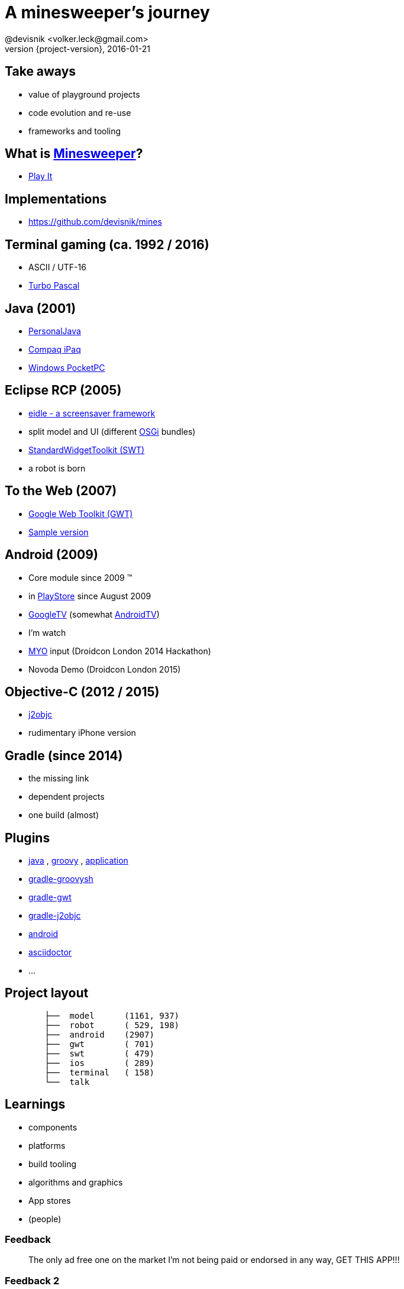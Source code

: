 = A minesweeper's journey
@devisnik <volker.leck@gmail.com>
2016-01-21
:revealjs_theme: beige
:revnumber: {project-version}
:example-caption!:
ifndef::imagesdir[:imagesdir: images]
ifndef::sourcedir[:sourcedir: ../java]

== Take aways
[%step]
* value of playground projects
* code evolution and re-use
* frameworks and tooling

== What is link:https://en.wikipedia.org/wiki/Minesweeper_(video_game)[Minesweeper]?
* link:http://devisnik.de/mines/de.devisnik.web.Mines/Mines.html[Play It]

== Implementations
* https://github.com/devisnik/mines

== Terminal gaming (ca. 1992 / 2016)
[%step]
* ASCII / UTF-16
* link:https://en.wikipedia.org/wiki/Turbo_Pascal[Turbo Pascal]

== Java (2001)
[%step]
* link:https://en.wikipedia.org/wiki/PersonalJava[PersonalJava]
* link:https://en.wikipedia.org/wiki/IPAQ[Compaq iPaq]
* link:https://en.wikipedia.org/wiki/Pocket_PC[Windows PocketPC]

== Eclipse RCP (2005)
[%step]
* link:https://code.google.com/p/eidle/[eidle - a screensaver framework]
* split model and UI (different link:https://en.wikipedia.org/wiki/OSGi[OSGi] bundles)
* link:https://www.eclipse.org/swt/[StandardWidgetToolkit (SWT)]
* a robot is born

== To the Web (2007)
* link:http://www.gwtproject.org/[Google Web Toolkit (GWT)]
* link:http://devisnik.de/mines/de.devisnik.web.Mines/Mines.html[Sample version]

== Android (2009)
[%step]
* Core module since 2009 (TM)
* in link:https://play.google.com/store/apps/details?id=de.devisnik.android.mine[PlayStore]
since August 2009
* link:https://en.wikipedia.org/wiki/Google_TV[GoogleTV]
(somewhat link:https://en.wikipedia.org/wiki/Android_TV[AndroidTV])
* I’m watch
* link:https://www.myo.com/[MYO] input (Droidcon London 2014 Hackathon)
* Novoda Demo (Droidcon London 2015)

== Objective-C (2012 / 2015)
[%step]
* link:http://j2objc.org/[j2objc]
* rudimentary iPhone version

== Gradle (since 2014)
[%step]
* the missing link
* dependent projects
* one build (almost)

== Plugins
[%step]
* link:https://docs.gradle.org/current/userguide/java_plugin.html[java]
, link:https://docs.gradle.org/current/userguide/groovy_plugin.html[groovy]
, link:https://docs.gradle.org/current/userguide/application_plugin.html[application]
* link:https://github.com/tkruse/gradle-groovysh-plugin[gradle-groovysh]
* link:https://github.com/steffenschaefer/gwt-gradle-plugin[gradle-gwt]
* link:https://github.com/j2objc-contrib/j2objc-gradle[gradle-j2objc]
* link:http://developer.android.com/tools/building/plugin-for-gradle.html[android]
//* link:https://github.com/Triple-T/gradle-play-publisher[play-publisher]
* link:https://github.com/asciidoctor/asciidoctor-gradle-plugin[asciidoctor]
* ...

== Project layout
[listing,indent=8]
....
├──  model      (1161, 937)
├──  robot      ( 529, 198)
├──  android    (2907)
├──  gwt        ( 701)
├──  swt        ( 479)
├──  ios        ( 289)
├──  terminal   ( 158)
└──  talk
....

== Learnings
[%step]
* components
* platforms
* build tooling
* algorithms and graphics
* App stores
* (people)

=== Feedback
____
The only ad free one on the market I'm not being paid or endorsed in any way,
GET THIS APP!!!
____

=== Feedback 2
____
Awsome! A truely great app by a skilled developer. Hat's off! The latest update shows it.
It was already a good app & now its even better and smaller in size! Other developers take note.
This is the way it should be done!!! ★★★★★
____

=== Feedback 3
____
Poo!
____

== What next?
[%step]
* better graphics and ux
* full Android TV support, Live Wallpaper
* syncing backend for high scores (across platforms)
* fully functioning iOS app, use swift for UI, MacOS app
* link:https://robovm.com/[RoboVM] port,
link:https://libgdx.badlogicgames.com/[libGDX] graphics
* Chrome extension, Firefox plugin
* link:https://facebook.github.io/react-native/[React Native] clients (based on GWT generated code)
* improve robot

== Conclusion
[%step]
* focus on domain modelling
* clear boundaries
* build different clients
* share across platforms

== Thank you!
